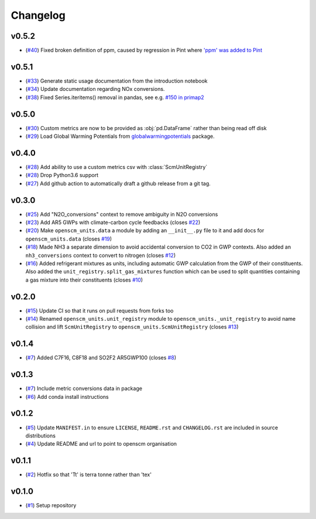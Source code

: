 Changelog
=========

v0.5.2
------

- (`#40 <https://github.com/openscm/openscm-units/pull/40>`_) Fixed broken definition of ppm, caused by regression in Pint where `'ppm' was added to Pint <https://github.com/hgrecco/pint/pull/1661>`_

v0.5.1
------

- (`#33 <https://github.com/openscm/openscm-units/pull/33>`_) Generate static usage documentation from the introduction notebook
- (`#34 <https://github.com/openscm/openscm-units/pull/34>`_) Update documentation regarding NOx conversions.
- (`#38 <https://github.com/openscm/openscm-units/pull/38>`_) Fixed Series.iteritems() removal in pandas, see e.g. `#150 in primap2 <https://github.com/pik-primap/primap2/issues/150>`_


v0.5.0
------

- (`#30 <https://github.com/openscm/openscm-units/pull/30>`_) Custom metrics are now to be provided as :obj:`pd.DataFrame` rather than being read off disk
- (`#29 <https://github.com/openscm/openscm-units/pull/29>`_) Load Global Warming Potentials from `globalwarmingpotentials <https://github.com/openclimatedata/globalwarmingpotentials>`_ package.

v0.4.0
------

- (`#28 <https://github.com/openscm/openscm-units/pull/28>`_) Add ability to use a custom metrics csv with :class:`ScmUnitRegistry`
- (`#28 <https://github.com/openscm/openscm-units/pull/28>`_) Drop Python3.6 support
- (`#27 <https://github.com/openscm/openscm-units/pull/27>`_) Add github action to automatically draft a github release from a git tag.

v0.3.0
------

- (`#25 <https://github.com/openscm/openscm-units/pull/25>`_) Add "N2O_conversions" context to remove ambiguity in N2O conversions
- (`#23 <https://github.com/openscm/openscm-units/pull/23>`_) Add AR5 GWPs with climate-carbon cycle feedbacks (closes `#22 <https://github.com/openscm/openscm-units/issues/22>`_)
- (`#20 <https://github.com/openscm/openscm-units/pull/20>`_) Make ``openscm_units.data`` a module by adding an ``__init__.py`` file to it and add docs for ``openscm_units.data`` (closes `#19 <https://github.com/openscm/openscm-units/issues/19>`_)
- (`#18 <https://github.com/openscm/openscm-units/pull/18>`_) Made NH3 a separate dimension to avoid accidental conversion to CO2 in GWP contexts. Also added an ``nh3_conversions`` context to convert to nitrogen (closes `#12 <https://github.com/openscm/openscm-units/issues/12>`_)
- (`#16 <https://github.com/openscm/openscm-units/pull/16>`_) Added refrigerant mixtures as units, including automatic GWP calculation from the GWP of their constituents. Also added the ``unit_registry.split_gas_mixtures`` function which can be used to split quantities containing a gas mixture into their constituents (closes `#10 <https://github.com/openscm/openscm-units/issues/10>`_)

v0.2.0
------

- (`#15 <https://github.com/openscm/openscm-units/pull/15>`_) Update CI so that it runs on pull requests from forks too
- (`#14 <https://github.com/openscm/openscm-units/pull/14>`_) Renamed ``openscm_units.unit_registry`` module to ``openscm_units._unit_registry`` to avoid name collision and lift ``ScmUnitRegistry`` to ``openscm_units.ScmUnitRegistry`` (closes `#13 <https://github.com/openscm/openscm-units/issues/13>`_)

v0.1.4
------

- (`#7 <https://github.com/openscm/openscm-units/pull/7>`_) Added C7F16, C8F18 and SO2F2 AR5GWP100 (closes `#8 <https://github.com/openscm/openscm-units/issues/8>`_)

v0.1.3
------

- (`#7 <https://github.com/openscm/openscm-units/pull/7>`_) Include metric conversions data in package
- (`#6 <https://github.com/openscm/openscm-units/pull/6>`_) Add conda install instructions

v0.1.2
------

- (`#5 <https://github.com/openscm/openscm-units/pull/5>`_) Update ``MANIFEST.in`` to ensure ``LICENSE``, ``README.rst`` and ``CHANGELOG.rst`` are included in source distributions
- (`#4 <https://github.com/openscm/openscm-units/pull/4>`_) Update README and url to point to openscm organisation

v0.1.1
------

- (`#2 <https://github.com/openscm/openscm-units/pull/2>`_) Hotfix so that 'Tt' is terra tonne rather than 'tex'

v0.1.0
------

- (`#1 <https://github.com/openscm/openscm-units/pull/1>`_) Setup repository

